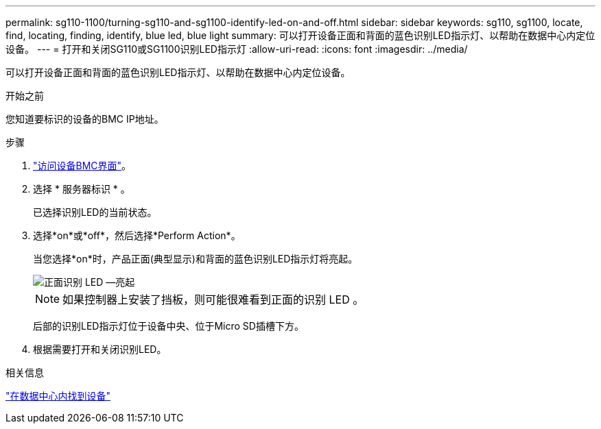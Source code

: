 ---
permalink: sg110-1100/turning-sg110-and-sg1100-identify-led-on-and-off.html 
sidebar: sidebar 
keywords: sg110, sg1100, locate, find, locating, finding, identify, blue led, blue light 
summary: 可以打开设备正面和背面的蓝色识别LED指示灯、以帮助在数据中心内定位设备。 
---
= 打开和关闭SG110或SG1100识别LED指示灯
:allow-uri-read: 
:icons: font
:imagesdir: ../media/


[role="lead"]
可以打开设备正面和背面的蓝色识别LED指示灯、以帮助在数据中心内定位设备。

.开始之前
您知道要标识的设备的BMC IP地址。

.步骤
. link:../installconfig/accessing-bmc-interface.html["访问设备BMC界面"]。
. 选择 * 服务器标识 * 。
+
已选择识别LED的当前状态。

. 选择*on*或*off*，然后选择*Perform Action*。
+
当您选择*on*时，产品正面(典型显示)和背面的蓝色识别LED指示灯将亮起。

+
image::../media/sgf6112_front_panel_service_led_on.png[正面识别 LED —亮起]

+

NOTE: 如果控制器上安装了挡板，则可能很难看到正面的识别 LED 。

+
后部的识别LED指示灯位于设备中央、位于Micro SD插槽下方。

. 根据需要打开和关闭识别LED。


.相关信息
link:locating-sg110-and-sg1100-in-data-center.html["在数据中心内找到设备"]
